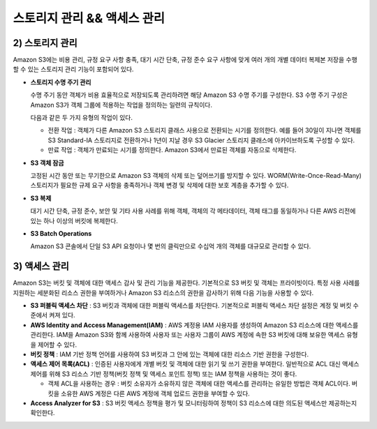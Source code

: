 ======================================
스토리지 관리 && 액세스 관리
======================================

------------------------
2) 스토리지 관리
------------------------

Amazon S3에는 비용 관리, 규정 요구 사항 충족, 대기 시간 단축, 규정 준수 요구 사항에 맞게 여러 개의 개별 데이터 복제본 저장을
수행할 수 있는 스토리지 관리 기능이 포함되어 있다.

- **스토리지 수명 주기 관리**

  수명 주기 동안 객체가 비용 효율적으로 저장되도록 관리하려면 해당 Amazon S3 수명 주기를 구성한다.
  S3 수명 주기 구성은 Amazon S3가 객체 그룹에 적용하는 작업을 정의하는 일련의 규칙이다.

  다음과 같은 두 가지 유형의 작업이 있다.

  - 전환 작업 : 객체가 다른 Amazon S3 스토리지 클래스 사용으로 전환되는 시기를 정의한다. 예를 들어 30일이 지나면 객체를 S3 Standard-IA
    스토리지로 전환하거나 1년이 지날 경우 S3 Glacier 스토리지 클래스에 아카이브하도록 구성할 수 있다.

  - 만료 작업 : 객체가 만료되는 시기를 정의한다. Amazon S3에서 만료된 객체를 자동으로 삭제한다.

- **S3 객체 잠금**

  고정된 시간 동안 또는 무기한으로 Amazon S3 객체의 삭제 또는 덮어쓰기를 방지할 수 있다.
  WORM(Write-Once-Read-Many) 스토리지가 필요한 규제 요구 사항을 충족하거나 객체 변경 및 삭제에 대한 보호 계층을 추가할 수 있다.

- **S3 복제**

  대기 시간 단축, 규정 준수, 보안 및 기타 사용 사례를 위해 객체, 객체의 각 메타데이터, 객체 태그를 동일하거나 다른 AWS 리전에 있는 하나 이상의 버킷에 복제한다.

- **S3 Batch Operations**

  Amazon S3 콘솔에서 단일 S3 API 요청이나 몇 번의 클릭만으로 수십억 개의 객체를 대규모로 관리할 수 있다.

------------------------
3) 액세스 관리
------------------------

Amazon S3는 버킷 및 객체에 대한 액세스 감사 및 관리 기능을 제공한다. 기본적으로 S3 버킷 및 객체는 프라이빗이다.
특정 사용 사례를 지원하는 세분화된 리소스 권한을 부여하거나 Amazon S3 리소스의 권한을 감사하기 위해 다음 기능을 사용할 수 있다.

- **S3 퍼블릭 액세스 차단**
  : S3 버킷과 객체에 대한 퍼블릭 액세스를 차단한다. 기본적으로 퍼블릭 액세스 차단 설정은 계정 및 버킷 수준에서 켜져 있다.

- **AWS Identity and Access Management(IAM)**
  : AWS 계정용 IAM 사용자를 생성하여 Amazon S3 리소스에 대한 액세스를 관리한다.
  IAM을 Amazon S3와 함께 사용하여 사용자 또는 사용자 그룹이 AWS 계정에 속한 S3 버킷에 대해 보유한 액세스 유형을 제어할 수 있다.

- **버킷 정책**
  : IAM 기반 정책 언어를 사용하여 S3 버킷과 그 안에 있는 객체에 대한 리소스 기반 권한을 구성한다.

- **액세스 제어 목록(ACL)**
  : 인증된 사용자에게 개별 버킷 및 객체에 대한 읽기 및 쓰기 권한을 부여한다. 일반적으로 ACL 대신 액세스 제어를 위해
  S3 리소스 기반 정책(버킷 정책 및 액세스 포인트 정책) 또는 IAM 정책을 사용하는 것이 좋다.

  - 객체 ACL을 사용하는 경우
    : 버킷 소유자가 소유하지 않은 객체에 대한 액세스를 관리하는 유일한 방법은 객체 ACL이다. 버킷을 소유한 AWS 계정은 다른
    AWS 계정에 객체 업로드 권한을 부여할 수 있다.

- **Access Analyzer for S3**
  : S3 버킷 액세스 정책을 평가 및 모니터링하여 정책이 S3 리소스에 대한 의도된 액세스만 제공하는지 확인한다.



